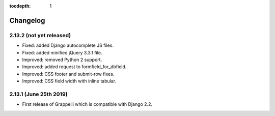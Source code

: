 :tocdepth: 1

.. |grappelli| replace:: Grappelli
.. |filebrowser| replace:: FileBrowser

.. _changelog:

Changelog
=========

2.13.2 (not yet released)
-------------------------

* Fixed: added Django autocomplete JS files.
* Fixed: added minified jQuery 3.3.1 file.
* Improved: removed Python 2 support.
* Improved: added request to formfield_for_dbfield.
* Improved: CSS footer and submit-row fixes.
* Improved: CSS field width with inline tabular.

2.13.1 (June 25th 2019)
-----------------------

* First release of Grappelli which is compatible with Django 2.2.
